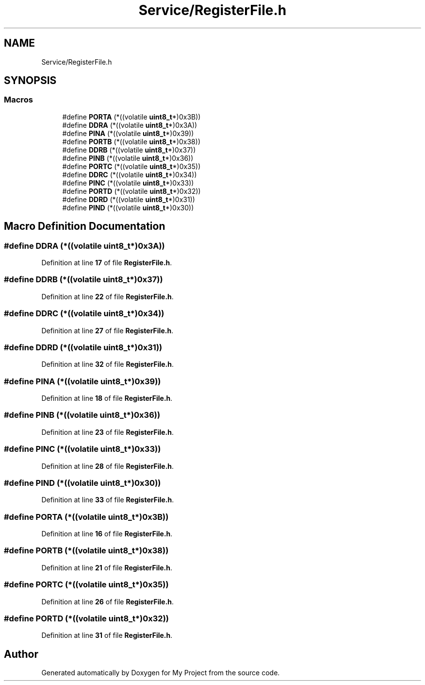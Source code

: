 .TH "Service/RegisterFile.h" 3 "Fri Aug 12 2022" "My Project" \" -*- nroff -*-
.ad l
.nh
.SH NAME
Service/RegisterFile.h
.SH SYNOPSIS
.br
.PP
.SS "Macros"

.in +1c
.ti -1c
.RI "#define \fBPORTA\fP   (*((volatile \fBuint8_t\fP*)0x3B))"
.br
.ti -1c
.RI "#define \fBDDRA\fP   (*((volatile \fBuint8_t\fP*)0x3A))"
.br
.ti -1c
.RI "#define \fBPINA\fP   (*((volatile \fBuint8_t\fP*)0x39))"
.br
.ti -1c
.RI "#define \fBPORTB\fP   (*((volatile \fBuint8_t\fP*)0x38))"
.br
.ti -1c
.RI "#define \fBDDRB\fP   (*((volatile \fBuint8_t\fP*)0x37))"
.br
.ti -1c
.RI "#define \fBPINB\fP   (*((volatile \fBuint8_t\fP*)0x36))"
.br
.ti -1c
.RI "#define \fBPORTC\fP   (*((volatile \fBuint8_t\fP*)0x35))"
.br
.ti -1c
.RI "#define \fBDDRC\fP   (*((volatile \fBuint8_t\fP*)0x34))"
.br
.ti -1c
.RI "#define \fBPINC\fP   (*((volatile \fBuint8_t\fP*)0x33))"
.br
.ti -1c
.RI "#define \fBPORTD\fP   (*((volatile \fBuint8_t\fP*)0x32))"
.br
.ti -1c
.RI "#define \fBDDRD\fP   (*((volatile \fBuint8_t\fP*)0x31))"
.br
.ti -1c
.RI "#define \fBPIND\fP   (*((volatile \fBuint8_t\fP*)0x30))"
.br
.in -1c
.SH "Macro Definition Documentation"
.PP 
.SS "#define DDRA   (*((volatile \fBuint8_t\fP*)0x3A))"

.PP
Definition at line \fB17\fP of file \fBRegisterFile\&.h\fP\&.
.SS "#define DDRB   (*((volatile \fBuint8_t\fP*)0x37))"

.PP
Definition at line \fB22\fP of file \fBRegisterFile\&.h\fP\&.
.SS "#define DDRC   (*((volatile \fBuint8_t\fP*)0x34))"

.PP
Definition at line \fB27\fP of file \fBRegisterFile\&.h\fP\&.
.SS "#define DDRD   (*((volatile \fBuint8_t\fP*)0x31))"

.PP
Definition at line \fB32\fP of file \fBRegisterFile\&.h\fP\&.
.SS "#define PINA   (*((volatile \fBuint8_t\fP*)0x39))"

.PP
Definition at line \fB18\fP of file \fBRegisterFile\&.h\fP\&.
.SS "#define PINB   (*((volatile \fBuint8_t\fP*)0x36))"

.PP
Definition at line \fB23\fP of file \fBRegisterFile\&.h\fP\&.
.SS "#define PINC   (*((volatile \fBuint8_t\fP*)0x33))"

.PP
Definition at line \fB28\fP of file \fBRegisterFile\&.h\fP\&.
.SS "#define PIND   (*((volatile \fBuint8_t\fP*)0x30))"

.PP
Definition at line \fB33\fP of file \fBRegisterFile\&.h\fP\&.
.SS "#define PORTA   (*((volatile \fBuint8_t\fP*)0x3B))"

.PP
Definition at line \fB16\fP of file \fBRegisterFile\&.h\fP\&.
.SS "#define PORTB   (*((volatile \fBuint8_t\fP*)0x38))"

.PP
Definition at line \fB21\fP of file \fBRegisterFile\&.h\fP\&.
.SS "#define PORTC   (*((volatile \fBuint8_t\fP*)0x35))"

.PP
Definition at line \fB26\fP of file \fBRegisterFile\&.h\fP\&.
.SS "#define PORTD   (*((volatile \fBuint8_t\fP*)0x32))"

.PP
Definition at line \fB31\fP of file \fBRegisterFile\&.h\fP\&.
.SH "Author"
.PP 
Generated automatically by Doxygen for My Project from the source code\&.

